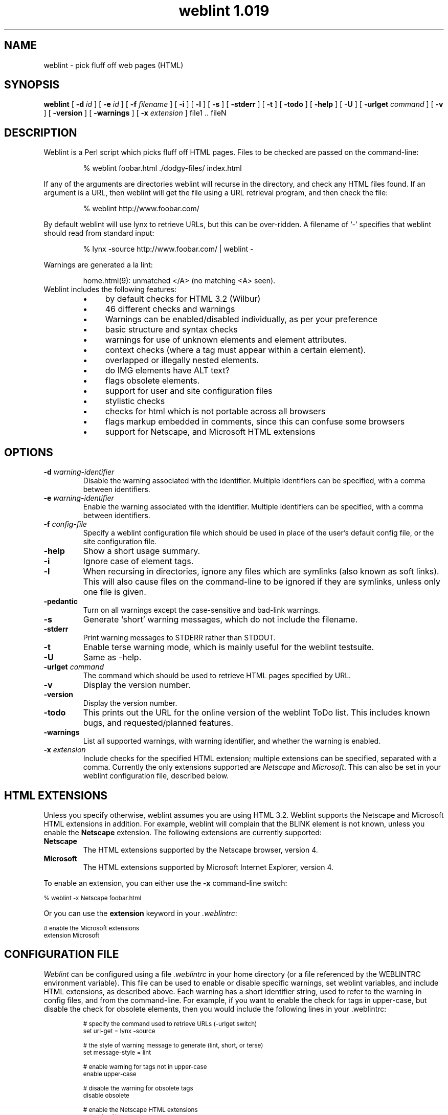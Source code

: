.ds wV 1.019
.TH "weblint \*(wV" 1L "August 97" "Handmade"
.de tS
..
.de tE
..
.de tI
.TP
\\fB\\$1\fP
..
.de iD
.TP
\fB\\$3\fP
\fIIdentifier\fP: \\$1
.br
\fIDefault\fP: \\$2
..
.de wS
.LP
.TP
..
.de wE
..
.de lS
.RS
..
.de lE
.RE
..
.\" weblint command-line option macro
.de wO
[
.B "\\$1 \fI\\$2\fP"
.\".ie \\n(.c==2 .B "\\$1 \fI\\$2\fP"
.\".el .B "\\$1"
]
..
.de lI
.TP 4
.B \(bu
\\$1
..
.SH NAME
weblint \- pick fluff off web pages (HTML)
.SH SYNOPSIS
.B weblint
.wO -d id
.wO -e id
.wO -f filename
.wO -i
.wO -l
.wO -s
.wO -stderr
.wO -t
.wO -todo
.wO -help
.wO -U
.wO -urlget command
.wO -v
.wO -version
.wO -warnings
.wO -x extension
file1 .. fileN
.SH DESCRIPTION
Weblint is a Perl script which picks fluff off HTML pages.
Files to be checked are passed on the command-line:
.RS
.nf
.ft CW

% weblint foobar.html ./dodgy-files/ index.html

.ft P
.fi
.RE
If any of the arguments are directories weblint will recurse
in the directory, and check any HTML files found.
If an argument is a URL, then weblint will get the file
using a URL retrieval program, and then check the file:
.RS
.nf
.ft CW

% weblint http://www.foobar.com/

.ft P
.fi
.RE
By default weblint will use lynx to retrieve URLs,
but this can be over-ridden.
A filename of `-' specifies that weblint should read from standard input:
.RS
.nf
.ft CW

% lynx -source http://www.foobar.com/ | weblint -

.ft P
.fi
.RE
Warnings are generated a la lint:
.LP
.RS
.nf
.ft CW
home.html(9): unmatched </A> (no matching <A> seen).
.ft P
.fi
.RE
.TP
Weblint includes the following features:
.lS
.lI "by default checks for HTML 3.2 (Wilbur)"
.lI "46 different checks and warnings"
.lI "Warnings can be enabled/disabled individually, as per your preference"
.lI "basic structure and syntax checks"
.lI "warnings for use of unknown elements and element attributes."
.lI "context checks (where a tag must appear within a certain element)."
.lI "overlapped or illegally nested elements."
.lI "do IMG elements have ALT text?"
.lI "flags obsolete elements."
.lI "support for user and site configuration files"
.lI "stylistic checks"
.lI "checks for html which is not portable across all browsers"
.lI "flags markup embedded in comments, since this can confuse some browsers"
.lI "support for Netscape, and Microsoft HTML extensions"
.lE
.SH OPTIONS
.tS
.tI "-d \fIwarning-identifier\fP"
Disable the warning associated with the identifier.
Multiple identifiers can be specified,
with a comma between identifiers.
.tI "-e \fIwarning-identifier\fP"
Enable the warning associated with the identifier.
Multiple identifiers can be specified,
with a comma between identifiers.
.tI "-f \fIconfig-file\fP"
Specify a weblint configuration file which should be used in place
of the user's default config file, or the site configuration file.
.tI -help
Show a short usage summary.
.tI "-i"
Ignore case of element tags.
.tI "-l"
When recursing in directories,
ignore any files which are symlinks (also known as soft links).
This will also cause files on the command-line to be ignored if they
are symlinks, unless only one file is given.
.tI -pedantic
Turn on all warnings except the case-sensitive and bad-link warnings.
.tI -s
Generate `short' warning messages,
which do not include the filename.
.tI "-stderr"
Print warning messages to STDERR rather than STDOUT.
.tI -t
Enable terse warning mode,
which is mainly useful for the weblint testsuite.
.tI -U
Same as -help.
.tI "-urlget \fIcommand\fP"
The command which should be used to retrieve HTML pages specified by URL.
.tI -v
Display the version number.
.tI -version
Display the version number.
.tI -todo
This prints out the URL for the online version of the weblint ToDo list.
This includes known bugs, and requested/planned features.
.tI -warnings
List all supported warnings, with warning identifier,
and whether the warning is enabled.
.tI "-x \fIextension\fP"
Include checks for the specified HTML extension;
multiple extensions can be specified, separated with a comma.
Currently the only extensions supported are \fINetscape\fP and \fIMicrosoft\fP.
This can also be set in your weblint configuration file,
described below.
.tE
.SH "HTML EXTENSIONS"
Unless you specify otherwise, weblint assumes you are using HTML 3.2.
Weblint supports the Netscape and Microsoft HTML extensions in addition.
For example, weblint will complain that the BLINK
element is not known,
unless you enable the
.B "Netscape"
extension.
The following extensions are currently supported:
.tS
.tI "Netscape"
The HTML extensions supported by the Netscape browser, version 4.
.tI "Microsoft"
The HTML extensions supported by Microsoft Internet Explorer, version 4.
.tE
.LP
To enable an extension, you can either use the \fB-x\fP command-line
switch:
.nf

    \f(CW\s-2% weblint -x Netscape foobar.html\s+2\fP

.fi
Or you can use the \fBextension\fP keyword in your \fI.weblintrc\fP:
.nf

    \f(CW\s-2# enable the Microsoft extensions
    extension Microsoft\s+2\fP

.fi
.SH "CONFIGURATION FILE"
\fIWeblint\fP can be configured using a file \fI.weblintrc\fP 
in your home directory (or a file referenced by the WEBLINTRC
environment variable).
This file can be used to enable or disable specific warnings,
set weblint variables, and include HTML extensions,
as described above.
Each warning has a short identifier string, used to refer to
the warning in config files, and from the command-line.
For example, if you want to enable the check for tags in upper-case,
but disable the check for obsolete elements,
then you would include the following lines in your .weblintrc:
.LP
.RS
.ft CW
.ps -2
.nf
# specify the command used to retrieve URLs (-urlget switch)
set url-get = lynx -source

# the style of warning message to generate (lint, short, or terse)
set message-style = lint

# enable warning for tags not in upper-case
enable upper-case

# disable the warning for obsolete tags
disable obsolete

# enable the Netscape HTML extensions
extension Netscape

# when recursing in a directory,
# ignore files which are symlinks (also known as soft links)
ignore symlinks
.fi
.ps +2
.ft P
.RE
.LP
The keywords can be followed by any number of arguments,
separated by spaces or tabs.
Anything following a `#' is treated as a comment.
.LP
A sample configuration file is included in the weblint distribution
(as of version 1.004),
which mirrors the configuration built-in to weblint.
.LP
Weblint also supports a site configuration file.
If a user does not have a personal configuration file,
then weblint will check for a local site configuration file.
To provide such a file,
create a directory such as /usr/local/weblint,
and create a file global.weblintrc.
You need to edit the weblint script and modify the $SITE_DIR variable,
which you will find near the top of the file.
For example:
.nf

    \f(CW\s-2$SITE_DIR = '/usr/local/weblint';\s+2\fP

.fi
At some point in the future there will be configuration support for
weblint, so you won't have to modify the script directly yourself.
.LP
If you have a site configuration file,
then users can inherit the site defaults by adding the following line
at the top of their .weblintrc file:
.nf

    \f(CW\s-2use global weblintrc\s+2\fP

.fi
.SH WARNINGS
All warnings generated by \fIweblint\fP are listed below,
along with the associated identifier,
and whether the warning is enabled or disabled by default.
.wS
.iD upper-case disabled "tag <...> is not in upper case."
.iD lower-case disabled "tag <...> is not in lower case."
.iD required-attribute enabled "\f(BIfoo\fP attribute is required for <...>"
.iD expected-attribute enabled "expected an attribute for <...>"
.iD unknown-element enabled "unknown element <...>"
.iD unknown-attribute enabled "unknown attribute `...' for element <...>."
.iD leading-whitespace enabled "should not have whitespace between `<' and `...>'"
.iD here-anchor enabled "bad form to use `here' as an anchor!"
.iD require-head enabled "no <TITLE> in HEAD element."
.iD once-only enabled "tag <...> should only appear once.  I saw one on line XX!"
.iD body-no-head enabled "<BODY> but no <HEAD>."
.iD html-outer enabled "outer tags should be <HTML> .. </HTML>."
.iD head-element enabled "<...> can only appear in the HEAD element."
.iD non-head-element enabled "<...> cannot appear in the HEAD element."
.iD obsolete enabled "<...> is obsolete."
.iD mis-match enabled "unmatched </...> (no matching <...> seen)."
.iD img-alt enabled "IMG does not have ALT text defined."
.iD nested-element enabled "<...> cannot be nested."
.iD mailto-link disabled "Did not see <LINK REV=MADE HREF=mailto:...> in HEAD."
.iD element-overlap enabled "</...> on line XX seems to overlap <...>, opened on line YY."
.iD unclosed-element enabled "no closing </...> seen for <...> on line XX."
.iD markup-in-comment enabled "markup embedded in a comment can confuse some browsers."
.iD odd-quotes enabled "odd number of quotes in element <...>."
.iD heading-order enabled "heading <H?> follows <H?> on line N."
.iD bad-link disabled "target for anchor "..." not found."
.iD unexpected-open enabled "unexpected < in <...> -- potentially unclosed element."
.iD required-context enabled "illegal context for <...> - must appear in <...> element."
.iD unclosed-comment enabled "unclosed comment (comment should be: <!-- ... -->"
.iD illegal-closing enabled "element <...> is not a container -- </...> not legal."
.iD physical-font disabled "<...> is physical font markup -- use logical (such as XXX)"
.iD repeated-attribute enabled "attribute XYZ is repeated in element <...>"
.iD empty-container enabled "empty container element <...>"
.iD attribute-delimiter enabled "use of ' for attribute value delimiter is not supported by all browsers (attribute XYZ of tag ABC)"
.iD closing-attribute enabled "closing tag <...> should not have any attributes specified."
.iD directory-index enabled "directory DIR does not have an index file (index.html)"
.iD must-follow enabled "<...> must immediately follow <...>"
.iD img-size disabled "setting WIDTH and HEIGHT attributes on IMG tag can improve rendering performance on some browsers"
.iD container-whitespace disabled "leading/trailing whitespace in content of container element ..."
.iD require-doctype disabled "first element was not DOCTYPE specification"
.iD literal-metacharacter enabled "`>' should be represented as `&gt;'"
.iD heading-mismatch enabled "malformed heading - open tag is <H?>, but closing is </H?>"
.iD bad-text-context enabled "illegal context, <...>, for text; should be in XXX."
.iD attribute-format enabled "illegal value for AAA attribute of XXX (...)"
.iD extension-markup enabled "<...> is extended markup (use '-x <extension>' to allow this)."
.iD extension-attribute enabled "attribute `...' for <...> is extended markup (use '-x <extension>' to allow this)."
.iD quote-attribute-value enabled "value for attribute XYZ (xyz-value) of element FOOBAR should be quoted (i.e. XYZ='xyz-value')"
.iD meta-in-pre enabled "you should use '&gt;' in place of '>', even in a PRE element."
.iD heading-in-anchor enabled "<A> should be inside <H?>, not <H?> inside <A>."
.iD title-length enabled "The HTML spec. recommends the TITLE be no longer than 64 characters."
.wE
.SH ""
.SH "TESTSUITE"
A simple regression testsuite is included with weblint,
in the Perl script \f(CW\s-2test.pl\s+2\fP.
You can run the testsuite with either of the following commands:
.nf
    \f(CW\s-2% make test
    % ./test.pl\s+2\fP
.fi
The results are printed to STDERR,
with a more complete report generated in test.log.
.LP
All tests should pass.
If any tests fail, please email test.log to the address given
in the AUTHOR section below.
.SH "ENVIRONMENT VARIABLES"
.tS
.tI "WEBLINTRC"
If this variable is defined, and references a file,
then \fIweblint\fP will read the referenced file for the user's configuration,
rather than $HOME/.weblintrc.
.tI "TMPDIR"
The directory where weblint will create temporary working files.
Defaults to /usr/tmp.
.tE
.SH FILES
.tS
.tI "$HOME/.weblintrc"
The user's configuration file.  See the section `CONFIGURATION FILE'.
.tE
.SH "SEE ALSO"
.BR perl(1)
.SH VERSION
This man page describes \fIweblint \*(wV\fP.
.SH AVAILABILITY
.ft CW
.ps -2
.nf
ftp://ftp.cre.canon.co.uk/pub/weblint/weblint.tar.gz
http://www.cre.canon.co.uk/~neilb/weblint/
.fi
.ft P
.ps +2
.SH "KNOWN BUGS"
The list of known bugs can be found on the weblint home page:
.nf

    http://www.cre.canon.co.uk/~neilb/weblint/todo/

.fi
Certain versions of Perl have bugs which are triggered by weblint.
You shouldn't experience problems if you have 4.036, or 5.002.
.SH AUTHOR
Neil Bowers, Canon Research Centre Europe
.br
neilb@cre.canon.co.uk
.SH CONTRIBUTIONS
Lots of people have contributed to weblint,
in the form of suggestions, bug reports, fixes, and contributed code.
Please email me if your name should appear in the roll call below.
.LP
Abigail <abigail@mars.ic.iaf.nl>;
Anthony Thyssen <anthony@cit.gu.edu.au>;
Axel Boldt <axel@uni-paderborn.de>;
Barry Bakalor <barry@hal.com>;
Bill Arnett <billa@netcom.com>;
Bob Friesenhahn <bfriesen@simple.dallas.tx.us>;
Mark Gates <mr-gates@uiuc.edu>;
Bruce Speyer <bspeyer@texas-one.org>;
Chris Siebenmann <cks@hawkwind.utcs.toronto.edu>;
Clay Webster <clay@unipress.com>;
Dana Jacobsen <dana@acm.org>;
David Begley <david@bacall.nepean.uws.edu.au>;
David J. MacKenzie <djm@va.pubnix.com>;
Douglas Brick <dbrick@u.washington.edu>;
Gil Citro;
Eric de Mund <ead@ixian.com>;
Richard Finegold <goldfndr@eskimo.com>;
Joerg Heitkoetter <Joerg.Heitkoetter@germany.eu.net>;
David Koblas <koblas@homepages.com>;
John Labovitz <johnl@ora.com>;
Eric Maryniak <E.Maryniak@rgd.nl>;
John F. Whitehead <jfw@wral-tv.com>
Juergen Schoenwaelder <schoenw@ibr.cs.tu-bs.de>;
Frank Steinke <fsteinke@zeta.org.au>;
Larry Virden <lvirden@cas.org>;
Paul Black <black@lal.cs.byu.edu>;
Doug Grinbergs <dougg@qualcomm.com>;
Philip Hallstrom <philip@wolfe.net>;
Craig Leres <leres@ee.lbl.gov>;
Richard Lloyd <R.K.Lloyd@csc.liv.ac.uk>;
Charles F. Randall <crandall@dmacc.cc.ia.us>;
Robert Schmunk <pcrxs@nasagiss.giss.nasa.gov>;
Jeff Schave <schave@engr.wisc.edu>;
Jon Thackray <jrmt@uk.gdscorp.com>;
Jens Thordarson <thordurh@rhi.hi.is>;
Ryan Waldron <rew@nuance.com>;
Thomas Leavitt <leavitt@webcom.com>;
Tom Neff <tneff@panix.com>;
Victor Parada <vparada@inf.utfsm.cl>;
Erick Branderhorst <branderhorst@fgg.eur.nl>;
Bryan O'Sullivan <bos@serpentine.com>;
Alan J. Flavell <FLAVELL@v2.ph.gla.ac.uk>;
Raphael Manfredi <Raphael_Manfredi@grenoble.hp.com>;
Keith Iosso <a-keithi@microsoft.com>;
Chris Lambert <lambertc@sharelink.com>;
Tristan Savatier <tristan@creative.net>;
Phil Hooper <hooper@bcci.eng.sun.com>;
Gerald Viers <grviers@csupomona.edu>;
Dean Brissinger <brissing@bvsd.k12.co.us>;
Dave Schmitt <dschmi1@gl.umbc.edu>;
John Van Essen <vanes002@maroon.tc.umn.edu>;
Brandon Bell <brandon@arcs.bcit.bc.ca>;
Fumio Moriya and Toshiaki Nomura <dsfrsoft@oai6.yk.fujitsu.co.jp>;
Vincent Lefevre <vlefevre@ens-lyon.fr>.
